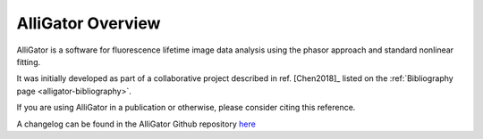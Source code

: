 AlliGator Overview
==================

AlliGator is a software for fluorescence lifetime image data analysis using the
phasor approach and standard nonlinear fitting.

It was initially developed as part of a collaborative project described in ref.
[Chen2018]_ listed on the :ref:`Bibliography page <alligator-bibliography>`.

If you are using AlliGator in a publication or otherwise, please consider citing
this reference.

A changelog can be found in the AlliGator Github repository `here <https://github.com/smXplorer/AlliGator/blob/main/docs/source/alligator-version-history.rst>`_